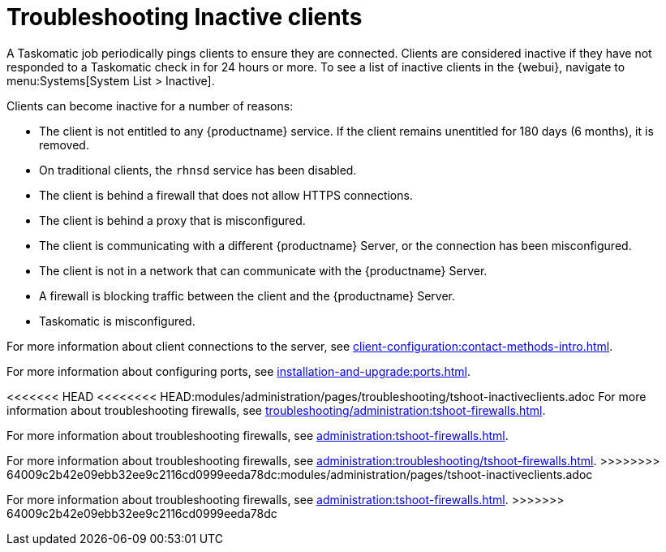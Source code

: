 [[troubleshooting-inactive-clients]]
= Troubleshooting Inactive clients

////
PUT THIS COMMENT AT THE TOP OF TROUBLESHOOTING SECTIONS

Troubleshooting format:

One sentence each:
Cause: What created the problem?
Consequence: What does the user see when this happens?
Fix: What can the user do to fix this problem?
Result: What happens after the user has completed the fix?

If more detailed instructions are required, put them in a "Resolving" procedure:
.Procedure: Resolving Widget Wobbles
. First step
. Another step
. Last step
////

A Taskomatic job periodically pings clients to ensure they are connected.
Clients are considered inactive if they have not responded to a Taskomatic check in for 24 hours or more.
To see a list of inactive clients in the {webui}, navigate to menu:Systems[System List > Inactive].

Clients can become inactive for a number of reasons:

* The client is not entitled to any {productname} service.
    If the client remains unentitled for 180 days (6 months), it is removed.
* On traditional clients, the [clientitem]``rhnsd`` service has been disabled.
* The client is behind a firewall that does not allow HTTPS connections.
* The client is behind a proxy that is misconfigured.
* The client is communicating with a different {productname} Server, or the connection has been misconfigured.
* The client is not in a network that can communicate with the {productname} Server.
* A firewall is blocking traffic between the client and the {productname} Server.
* Taskomatic is misconfigured.


For more information about client connections to the server, see xref:client-configuration:contact-methods-intro.adoc[].

For more information about configuring ports, see xref:installation-and-upgrade:ports.adoc[].

<<<<<<< HEAD
<<<<<<<< HEAD:modules/administration/pages/troubleshooting/tshoot-inactiveclients.adoc
For more information about troubleshooting firewalls, see xref:troubleshooting/administration:tshoot-firewalls.adoc[].
========
For more information about troubleshooting firewalls, see xref:administration:tshoot-firewalls.adoc[].

For more information about troubleshooting firewalls, see xref:administration:troubleshooting/tshoot-firewalls.adoc[].
>>>>>>>> 64009c2b42e09ebb32ee9c2116cd0999eeda78dc:modules/administration/pages/tshoot-inactiveclients.adoc
=======
For more information about troubleshooting firewalls, see xref:administration:tshoot-firewalls.adoc[].
>>>>>>> 64009c2b42e09ebb32ee9c2116cd0999eeda78dc
